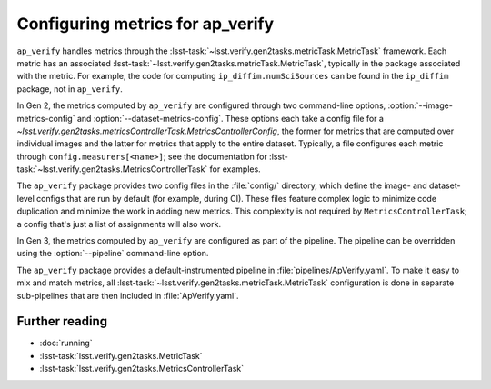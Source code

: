 .. py:currentmodule:: lsst.ap.verify

.. program:: ap_verify.py

.. _ap-verify-new-metrics:

#################################
Configuring metrics for ap_verify
#################################

``ap_verify`` handles metrics through the :lsst-task:`~lsst.verify.gen2tasks.metricTask.MetricTask` framework.
Each metric has an associated :lsst-task:`~lsst.verify.gen2tasks.metricTask.MetricTask`, typically in the package associated with the metric.
For example, the code for computing ``ip_diffim.numSciSources`` can be found in the ``ip_diffim`` package, not in ``ap_verify``.

In Gen 2, the metrics computed by ``ap_verify`` are configured through two command-line options, :option:`--image-metrics-config` and :option:`--dataset-metrics-config`.
These options each take a config file for a `~lsst.verify.gen2tasks.metricsControllerTask.MetricsControllerConfig`, the former for metrics that are computed over individual images and the latter for metrics that apply to the entire dataset.
Typically, a file configures each metric through ``config.measurers[<name>]``; see the documentation for :lsst-task:`~lsst.verify.gen2tasks.MetricsControllerTask` for examples.

The ``ap_verify`` package provides two config files in the :file:`config/` directory, which define the image- and dataset-level configs that are run by default (for example, during CI).
These files feature complex logic to minimize code duplication and minimize the work in adding new metrics.
This complexity is not required by ``MetricsControllerTask``; a config that's just a list of assignments will also work.

In Gen 3, the metrics computed by ``ap_verify`` are configured as part of the pipeline.
The pipeline can be overridden using the :option:`--pipeline` command-line option.

The ``ap_verify`` package provides a default-instrumented pipeline in :file:`pipelines/ApVerify.yaml`.
To make it easy to mix and match metrics, all :lsst-task:`~lsst.verify.gen2tasks.metricTask.MetricTask` configuration is done in separate sub-pipelines that are then included in :file:`ApVerify.yaml`.

Further reading
===============

- :doc:`running`
- :lsst-task:`lsst.verify.gen2tasks.MetricTask`
- :lsst-task:`lsst.verify.gen2tasks.MetricsControllerTask`
